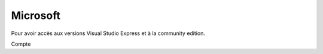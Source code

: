 ﻿
.. index::
   pair: Social networks; Microsoft


.. _microsoft:

=================
Microsoft
=================

.. seealso::

   - https://app.vssps.visualstudio.com/profile/edit?mkt=fr

Pour avoir accès aux versions Visual Studio Express et à la community edition.


Compte 
   
.. pvergain.id3@gmail.com

.. gnf0gges
